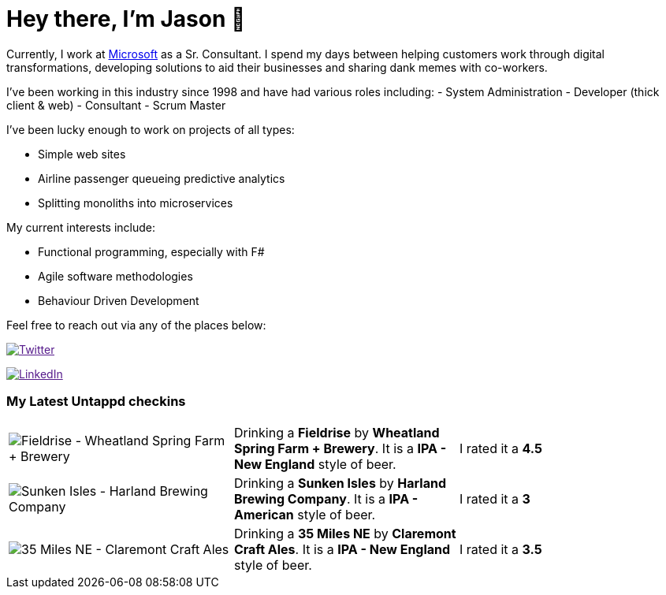 ﻿# Hey there, I'm Jason 👋

Currently, I work at https://microsoft.com[Microsoft] as a Sr. Consultant. I spend my days between helping customers work through digital transformations, developing solutions to aid their businesses and sharing dank memes with co-workers. 

I've been working in this industry since 1998 and have had various roles including: 
- System Administration
- Developer (thick client & web)
- Consultant
- Scrum Master

I've been lucky enough to work on projects of all types:

- Simple web sites
- Airline passenger queueing predictive analytics
- Splitting monoliths into microservices

My current interests include:

- Functional programming, especially with F#
- Agile software methodologies
- Behaviour Driven Development

Feel free to reach out via any of the places below:

image:https://img.shields.io/twitter/follow/jtucker?style=flat-square&color=blue["Twitter",link="https://twitter.com/jtucker]

image:https://img.shields.io/badge/LinkedIn-Let's%20Connect-blue["LinkedIn",link="https://linkedin.com/in/jatucke]

### My Latest Untappd checkins

|====
// untappd beer
| image:https://untappd.akamaized.net/photos/2021_08_05/4bb65fec97cabb729861e9971fb41ebb_200x200.jpg[Fieldrise - Wheatland Spring Farm + Brewery] | Drinking a *Fieldrise* by *Wheatland Spring Farm + Brewery*. It is a *IPA - New England* style of beer. | I rated it a *4.5*
| image:https://untappd.akamaized.net/photos/2021_08_02/d7f521558e7f11d97dc6bdd647a48514_200x200.jpg[Sunken Isles - Harland Brewing Company] | Drinking a *Sunken Isles* by *Harland Brewing Company*. It is a *IPA - American* style of beer. | I rated it a *3*
| image:https://untappd.akamaized.net/photos/2021_08_02/04b704a2fb20de13c5f85323aa617ebf_200x200.jpg[35 Miles NE - Claremont Craft Ales] | Drinking a *35 Miles NE* by *Claremont Craft Ales*. It is a *IPA - New England* style of beer. | I rated it a *3.5*
// untappd end